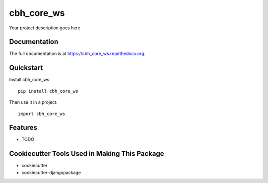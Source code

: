 =============================
cbh_core_ws
=============================

.. image:: https://badge.fury.io/py/cbh_core_ws.png
    :target: https://badge.fury.io/py/cbh_core_ws

.. image:: https://travis-ci.org/strets123/cbh_core_ws.png?branch=master
    :target: https://travis-ci.org/strets123/cbh_core_ws

Your project description goes here

Documentation
-------------

The full documentation is at https://cbh_core_ws.readthedocs.org.

Quickstart
----------

Install cbh_core_ws::

    pip install cbh_core_ws

Then use it in a project::

    import cbh_core_ws

Features
--------

* TODO

Cookiecutter Tools Used in Making This Package
----------------------------------------------

*  cookiecutter
*  cookiecutter-djangopackage
